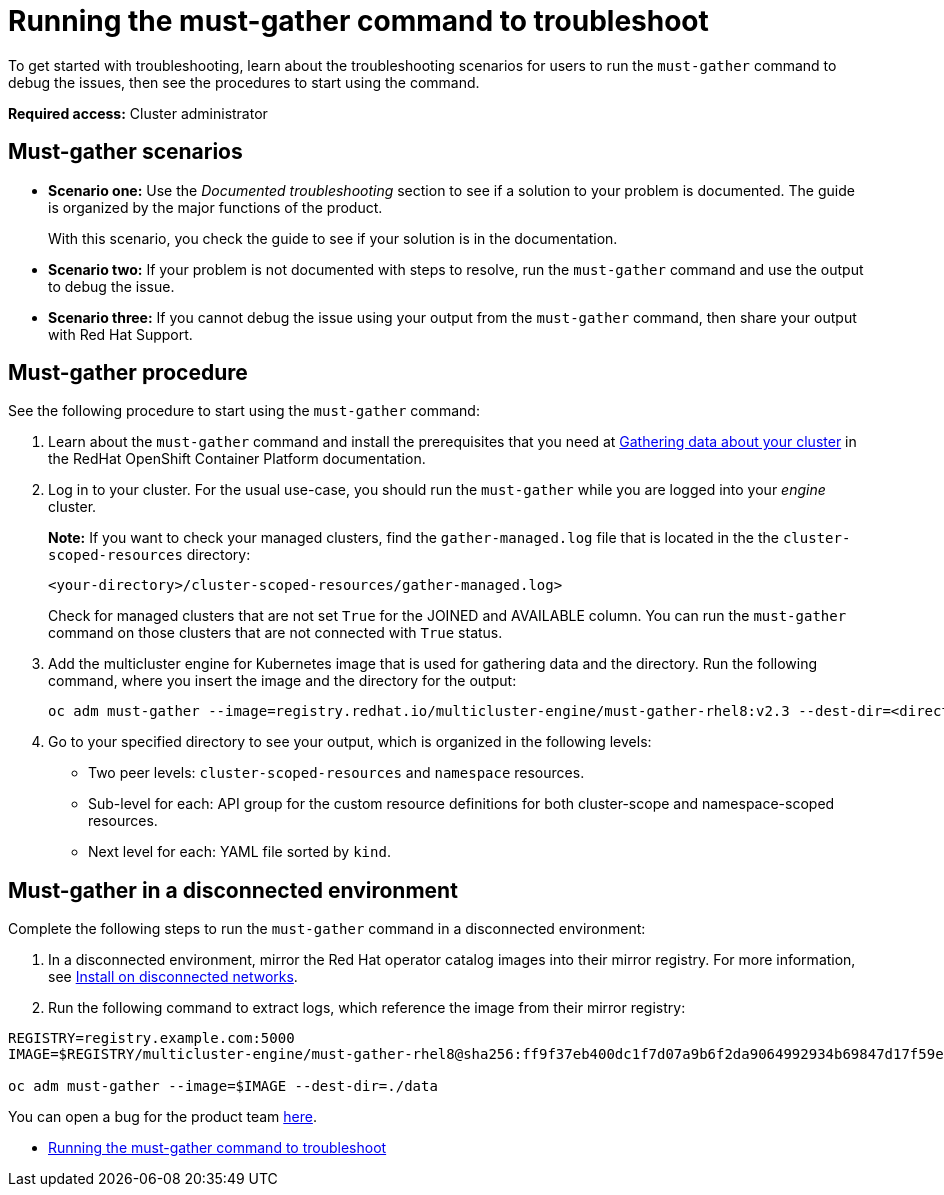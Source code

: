 [#running-the-must-gather-command-to-troubleshoot-mce]
= Running the must-gather command to troubleshoot

To get started with troubleshooting, learn about the troubleshooting scenarios for users to run the `must-gather` command to debug the issues, then see the procedures to start using the command.

*Required access:* Cluster administrator

[#scenarios-mce]
== Must-gather scenarios

* *Scenario one:* Use the _Documented troubleshooting_ section to see if a solution to your problem is documented. The guide is organized by the major functions of the product.

+
With this scenario, you check the guide to see if your solution is in the documentation.
+

* *Scenario two:* If your problem is not documented with steps to resolve, run the `must-gather` command and use the output to debug the issue.

* *Scenario three:* If you cannot debug the issue using your output from the `must-gather` command, then share your output with Red Hat Support.

[#procedure-mce]
== Must-gather procedure

See the following procedure to start using the `must-gather` command:

. Learn about the `must-gather` command and install the prerequisites that you need at link:https://docs.openshift.com/container-platform/4.8/support/gathering-cluster-data.html[Gathering data about your cluster] in the RedHat OpenShift Container Platform documentation.

. Log in to your cluster. For the usual use-case, you should run the `must-gather` while you are logged into your _engine_ cluster. 

+
*Note:* If you want to check your managed clusters, find the `gather-managed.log` file that is located in the the `cluster-scoped-resources` directory:
+

+
----
<your-directory>/cluster-scoped-resources/gather-managed.log>
----
+

Check for managed clusters that are not set `True` for the JOINED and AVAILABLE column. You can run the `must-gather` command on those clusters that are not connected with `True` status.

. Add the multicluster engine for Kubernetes image that is used for gathering data and the directory. Run the following command, where you insert the image and the directory for the output:
+
----
oc adm must-gather --image=registry.redhat.io/multicluster-engine/must-gather-rhel8:v2.3 --dest-dir=<directory>
----
  
. Go to your specified directory to see your output, which is organized in the following levels:

 - Two peer levels: `cluster-scoped-resources` and `namespace` resources.
 - Sub-level for each: API group for the custom resource definitions for both cluster-scope and namespace-scoped resources.
 - Next level for each: YAML file sorted by `kind`.

[#must-gather-disconnected-mce]
== Must-gather in a disconnected environment

Complete the following steps to run the `must-gather` command in a disconnected environment: 

. In a disconnected environment, mirror the Red Hat operator catalog images into their mirror registry. For more information, see xref:./install_disconnected.adoc#install-on-disconnected-networks[Install on disconnected networks].

. Run the following command to extract logs, which reference the image from their mirror registry:

----
REGISTRY=registry.example.com:5000
IMAGE=$REGISTRY/multicluster-engine/must-gather-rhel8@sha256:ff9f37eb400dc1f7d07a9b6f2da9064992934b69847d17f59e385783c071b9d8

oc adm must-gather --image=$IMAGE --dest-dir=./data
----

You can open a bug for the product team link:https://bugzilla.redhat.com/[here].

* xref:./must_gather_mce.adoc#running-the-must-gather-command-to-troubleshoot-mce[Running the must-gather command to troubleshoot]